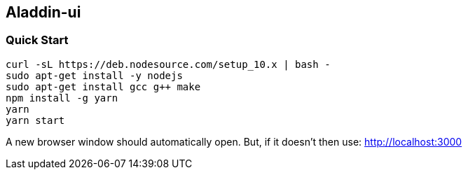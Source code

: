 ## Aladdin-ui

### Quick Start

    curl -sL https://deb.nodesource.com/setup_10.x | bash -
    sudo apt-get install -y nodejs
    sudo apt-get install gcc g++ make
    npm install -g yarn
    yarn
    yarn start
    
A new browser window should automatically open. But, if it doesn’t then use: http://localhost:3000
